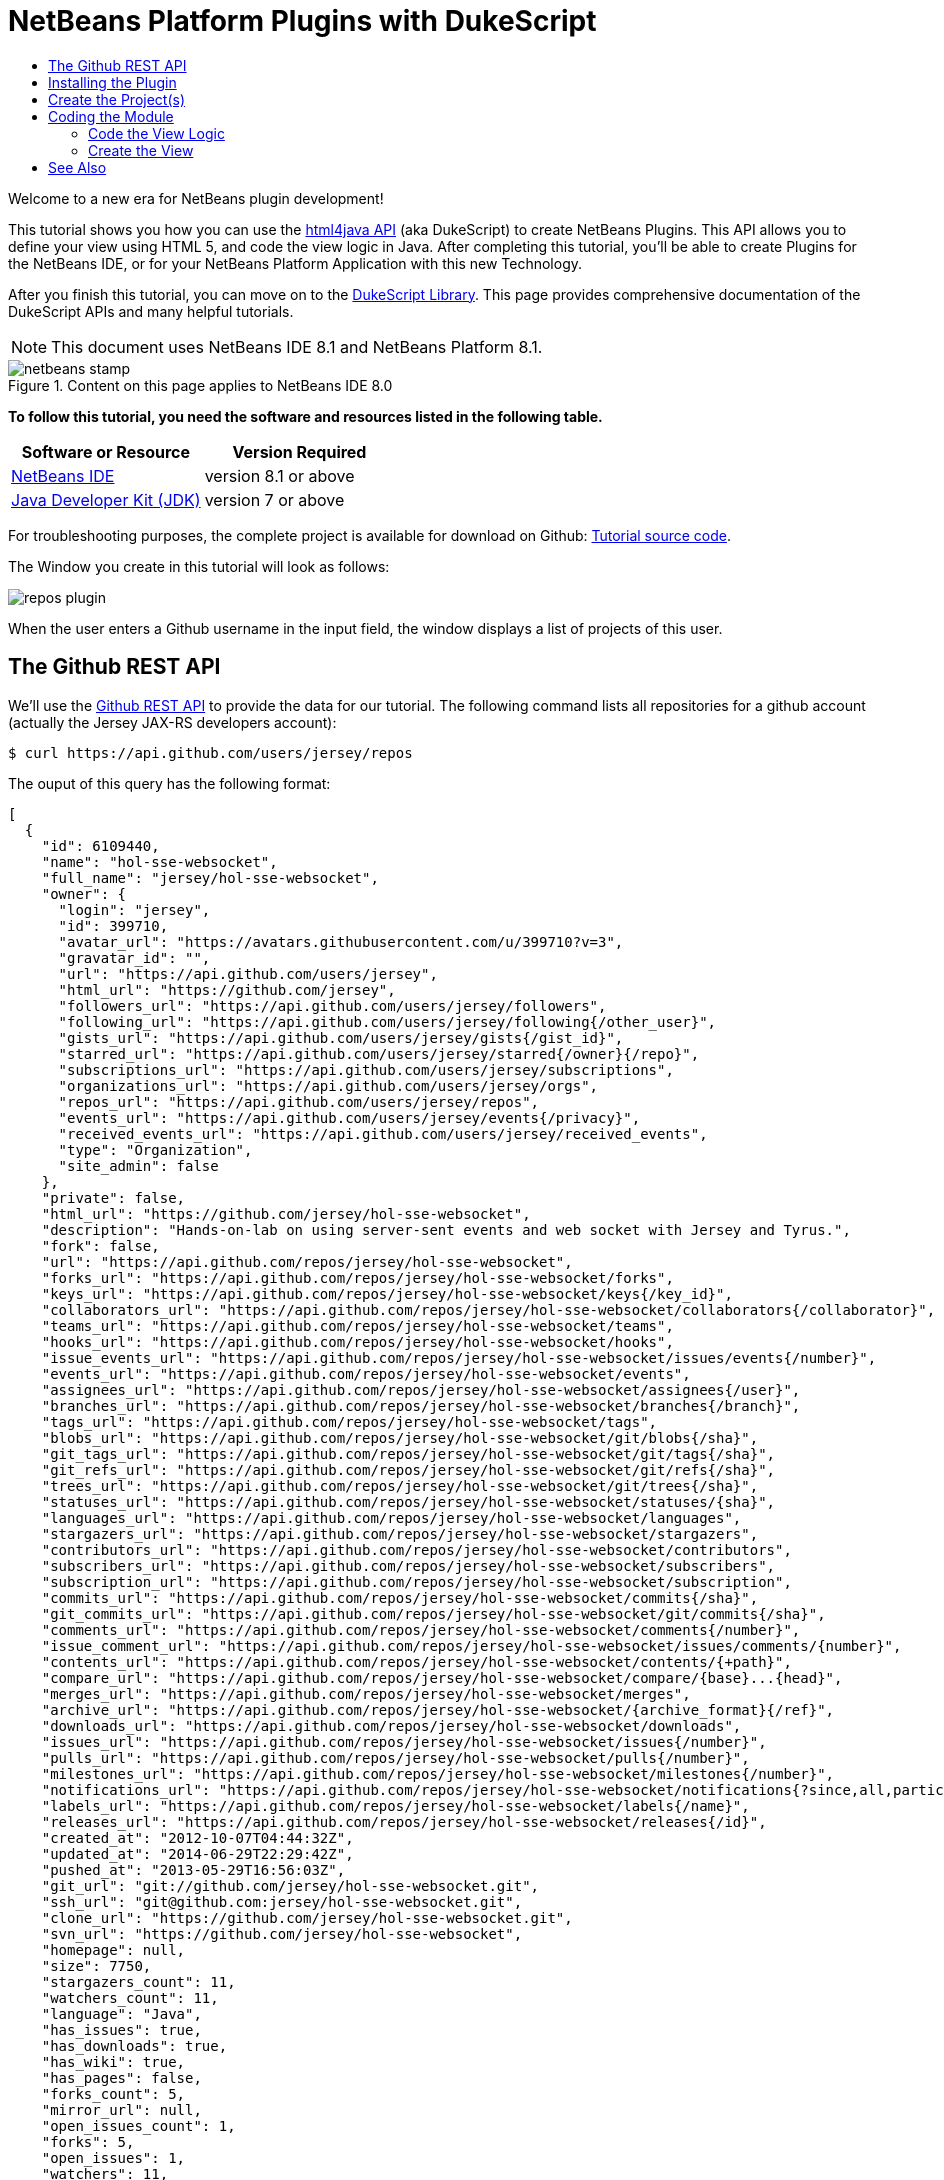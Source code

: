 // 
//     Licensed to the Apache Software Foundation (ASF) under one
//     or more contributor license agreements.  See the NOTICE file
//     distributed with this work for additional information
//     regarding copyright ownership.  The ASF licenses this file
//     to you under the Apache License, Version 2.0 (the
//     "License"); you may not use this file except in compliance
//     with the License.  You may obtain a copy of the License at
// 
//       http://www.apache.org/licenses/LICENSE-2.0
// 
//     Unless required by applicable law or agreed to in writing,
//     software distributed under the License is distributed on an
//     "AS IS" BASIS, WITHOUT WARRANTIES OR CONDITIONS OF ANY
//     KIND, either express or implied.  See the License for the
//     specific language governing permissions and limitations
//     under the License.
//

= NetBeans Platform Plugins with DukeScript
:jbake-type: platform-tutorial
:jbake-tags: tutorials 
:jbake-status: published
:syntax: true
:source-highlighter: pygments
:toc: left
:toc-title:
:icons: font
:experimental:
:description: NetBeans Platform Plugins with DukeScript - Apache NetBeans
:keywords: Apache NetBeans Platform, Platform Tutorials, NetBeans Platform Plugins with DukeScript

Welcome to a new era for NetBeans plugin development!

This tutorial shows you how you can use the  link:http://bits.netbeans.org/html+java/1.2.3/index.html[html4java API] (aka DukeScript) to create NetBeans Plugins. This API allows you to define your view using HTML 5, and code the view logic in Java. After completing this tutorial, you'll be able to create Plugins for the NetBeans IDE, or for your NetBeans Platform Application with this new Technology.

After you finish this tutorial, you can move on to the  link:https://dukescript.com/documentation.html[DukeScript Library]. This page provides comprehensive documentation of the DukeScript APIs and many helpful tutorials.

NOTE:  This document uses NetBeans IDE 8.1 and NetBeans Platform 8.1.



image::images/netbeans-stamp.png[title="Content on this page applies to NetBeans IDE 8.0"]


*To follow this tutorial, you need the software and resources listed in the following table.*

|===
|Software or Resource |Version Required 

| link:https://netbeans.apache.org/download/index.html[NetBeans IDE] |version 8.1 or above 

| link:https://www.oracle.com/technetwork/java/javase/downloads/index.html[Java Developer Kit (JDK)] |version 7 or above 
|===

For troubleshooting purposes, the complete project is available for download on Github:  link:https://github.com/dukescript/github-nb-plugin[Tutorial source code].

The Window you create in this tutorial will look as follows:


image::images/repos-plugin.png[]

When the user enters a Github username in the input field, the window displays a list of projects of this user.


== The Github REST API

We'll use the  link:https://developer.github.com/v3/[Github REST API] to provide the data for our tutorial. The following command lists all repositories for a github account (actually the Jersey JAX-RS developers account): 


[source,shell]
----

$ curl https://api.github.com/users/jersey/repos
----



The ouput of this query has the following format: 


[source,java]
----

[
  {
    "id": 6109440,
    "name": "hol-sse-websocket",
    "full_name": "jersey/hol-sse-websocket",
    "owner": {
      "login": "jersey",
      "id": 399710,
      "avatar_url": "https://avatars.githubusercontent.com/u/399710?v=3",
      "gravatar_id": "",
      "url": "https://api.github.com/users/jersey",
      "html_url": "https://github.com/jersey",
      "followers_url": "https://api.github.com/users/jersey/followers",
      "following_url": "https://api.github.com/users/jersey/following{/other_user}",
      "gists_url": "https://api.github.com/users/jersey/gists{/gist_id}",
      "starred_url": "https://api.github.com/users/jersey/starred{/owner}{/repo}",
      "subscriptions_url": "https://api.github.com/users/jersey/subscriptions",
      "organizations_url": "https://api.github.com/users/jersey/orgs",
      "repos_url": "https://api.github.com/users/jersey/repos",
      "events_url": "https://api.github.com/users/jersey/events{/privacy}",
      "received_events_url": "https://api.github.com/users/jersey/received_events",
      "type": "Organization",
      "site_admin": false
    },
    "private": false,
    "html_url": "https://github.com/jersey/hol-sse-websocket",
    "description": "Hands-on-lab on using server-sent events and web socket with Jersey and Tyrus.",
    "fork": false,
    "url": "https://api.github.com/repos/jersey/hol-sse-websocket",
    "forks_url": "https://api.github.com/repos/jersey/hol-sse-websocket/forks",
    "keys_url": "https://api.github.com/repos/jersey/hol-sse-websocket/keys{/key_id}",
    "collaborators_url": "https://api.github.com/repos/jersey/hol-sse-websocket/collaborators{/collaborator}",
    "teams_url": "https://api.github.com/repos/jersey/hol-sse-websocket/teams",
    "hooks_url": "https://api.github.com/repos/jersey/hol-sse-websocket/hooks",
    "issue_events_url": "https://api.github.com/repos/jersey/hol-sse-websocket/issues/events{/number}",
    "events_url": "https://api.github.com/repos/jersey/hol-sse-websocket/events",
    "assignees_url": "https://api.github.com/repos/jersey/hol-sse-websocket/assignees{/user}",
    "branches_url": "https://api.github.com/repos/jersey/hol-sse-websocket/branches{/branch}",
    "tags_url": "https://api.github.com/repos/jersey/hol-sse-websocket/tags",
    "blobs_url": "https://api.github.com/repos/jersey/hol-sse-websocket/git/blobs{/sha}",
    "git_tags_url": "https://api.github.com/repos/jersey/hol-sse-websocket/git/tags{/sha}",
    "git_refs_url": "https://api.github.com/repos/jersey/hol-sse-websocket/git/refs{/sha}",
    "trees_url": "https://api.github.com/repos/jersey/hol-sse-websocket/git/trees{/sha}",
    "statuses_url": "https://api.github.com/repos/jersey/hol-sse-websocket/statuses/{sha}",
    "languages_url": "https://api.github.com/repos/jersey/hol-sse-websocket/languages",
    "stargazers_url": "https://api.github.com/repos/jersey/hol-sse-websocket/stargazers",
    "contributors_url": "https://api.github.com/repos/jersey/hol-sse-websocket/contributors",
    "subscribers_url": "https://api.github.com/repos/jersey/hol-sse-websocket/subscribers",
    "subscription_url": "https://api.github.com/repos/jersey/hol-sse-websocket/subscription",
    "commits_url": "https://api.github.com/repos/jersey/hol-sse-websocket/commits{/sha}",
    "git_commits_url": "https://api.github.com/repos/jersey/hol-sse-websocket/git/commits{/sha}",
    "comments_url": "https://api.github.com/repos/jersey/hol-sse-websocket/comments{/number}",
    "issue_comment_url": "https://api.github.com/repos/jersey/hol-sse-websocket/issues/comments/{number}",
    "contents_url": "https://api.github.com/repos/jersey/hol-sse-websocket/contents/{+path}",
    "compare_url": "https://api.github.com/repos/jersey/hol-sse-websocket/compare/{base}...{head}",
    "merges_url": "https://api.github.com/repos/jersey/hol-sse-websocket/merges",
    "archive_url": "https://api.github.com/repos/jersey/hol-sse-websocket/{archive_format}{/ref}",
    "downloads_url": "https://api.github.com/repos/jersey/hol-sse-websocket/downloads",
    "issues_url": "https://api.github.com/repos/jersey/hol-sse-websocket/issues{/number}",
    "pulls_url": "https://api.github.com/repos/jersey/hol-sse-websocket/pulls{/number}",
    "milestones_url": "https://api.github.com/repos/jersey/hol-sse-websocket/milestones{/number}",
    "notifications_url": "https://api.github.com/repos/jersey/hol-sse-websocket/notifications{?since,all,participating}",
    "labels_url": "https://api.github.com/repos/jersey/hol-sse-websocket/labels{/name}",
    "releases_url": "https://api.github.com/repos/jersey/hol-sse-websocket/releases{/id}",
    "created_at": "2012-10-07T04:44:32Z",
    "updated_at": "2014-06-29T22:29:42Z",
    "pushed_at": "2013-05-29T16:56:03Z",
    "git_url": "git://github.com/jersey/hol-sse-websocket.git",
    "ssh_url": "git@github.com:jersey/hol-sse-websocket.git",
    "clone_url": "https://github.com/jersey/hol-sse-websocket.git",
    "svn_url": "https://github.com/jersey/hol-sse-websocket",
    "homepage": null,
    "size": 7750,
    "stargazers_count": 11,
    "watchers_count": 11,
    "language": "Java",
    "has_issues": true,
    "has_downloads": true,
    "has_wiki": true,
    "has_pages": false,
    "forks_count": 5,
    "mirror_url": null,
    "open_issues_count": 1,
    "forks": 5,
    "open_issues": 1,
    "watchers": 11,
    "default_branch": "master"
  },
  {
     "etc." : "etc."
  }
]
----



== Installing the Plugin

Before we start coding we'll install a Plugin that helps us develop applications with DukeScript.


[start=1]
1. Go to Tools/Plugins, refresh the catalog, select available plugins tab and install *DukeScript Project Wizard*. 
image::images/install.png[] This will require a restart of the IDE.

After that, you'll have a handy wizard that helps you create a new project. We'll use it to create our demo project in the next section. 
Under the hood this wizard uses Maven to create a project from an Archetype. Alternatively you can also use the Maven Archetypes directly from the command line:


[source,java]
----


mvn archetype:generate 
-DarchetypeGroupId=com.dukescript.archetype
-DarchetypeArtifactId=knockout4j-archetype 
-DarchetypeVersion=0.11
----

The archetype can generate subprojects for each of the supported platforms. Currently we support iOS, Desktop (via JavaFX), Android, NetBeans plugin, and Browser (via bck2brwsr). The JavaFX-based project will always be generated, as this is integrated with the NetBeans visual debugger and the other debugging functions. The other subprojects are only generated on demand using these properties: 
Run in Browser:
 ``-Dwebpath=client-web``  
Create NetBeans Module:
 ``-Dnetbeanspath=client-netbeans``  
Create iOS project:
 ``-Diospath=client-ios ``  
Create Android project:
 ``-Dandroidpath=client-android`` 


== Create the Project(s)


[start=1]
1. Now create new project (*File | New Project...*). In the New Project Wizard switch to category *DukeScript*. Choose the template *DukeScript Application*: 
image::images/dukescript1.jpg[] Click Next.

[start=2]
1. In Step 2 you need to specify the location where to create your project and the Maven coordinates.
image::images/dukescript2.png[] Click Next.

[start=3]
1. The next wizard steps ask to what platforms you would like to deploy. The options are Android, iOS, Browser and NetBeans Plugin. In addition to that a Desktop Client will automatically created for you. This is the one that is used for testing and debugging. Select "Run as NetBeans Plugin" in this step:
image::images/wizard_4.png[] 

[start=4]
1. In Step 4 you can choose between the available project templates. Let's go for the simplest one *Knockout 4 Java Maven Archetype*. In this step you can also choose to install some sample code. But for this tutorial we'll start from scratch: 
image::images/wizard_5.png[] Click Finish.

The Maven archetype will create a parent project, that contains several subprojects. There's always the "General Client Code". This is the project that contains the actual source Java code. Use this to develop, test and debug your project. There's also a separate project for JavaScript Libraries. The code in here makes calls to JavaScript and back, which is sometimes necessary to achieve what you want.




image::images/subprojects.png[] 

A "project" is a NetBeans IDE compilation/deployment unit. It contains a Maven POM file, which on disk is named "pom.xml". This is a configuration file that contains all information required for compiling and running the project. The project contains all of your sources. The project opens in the IDE. You can view its logical structure in the Projects window (Ctrl+1) and its file structure in the Files window (Ctrl+2).

For each target platform you selected in the wizard, there will also be a project. These projects can be used to deploy and test the project on the individual platforms. In NetBeans each of the projects context menu has a submenu "custom" with entries that apply only to the deployment platform. For example the iOS project has an entry that allows you to run in an iPad simulator or deploy to a real iOS device, while the Android project has entries for running on an attached Android device.

In our tutorial, we have created a subproject that creates a NetBeans plugin. If you run it, it will start your plugin inside the core NetBeans Platform. It will also create an  ``nbm file`` , that you can use to install the plugin in the IDE.

After the projects were created, NetBeans will immediately start an initial build and downloads all required dependencies.



== Coding the Module

In order to create our Github Tool, you need to complete the following steps:

* <<code-logic,Code the View Logic>>
* <<code-view,Create the View>>


=== Code the View Logic

DukeScript allows developers a clean separation of view and view logic. The view is defined in HTML, the logic is written in Java. With this approach you can write and test the logic independent of the view. We'll start by coding the logic of our application. The view will be added later.

In this section, you'll use the  link:http://bits.netbeans.org/html4j/1.0/net/java/html/json/Model.html[@Model] annotation to create the view logic of our application. You'll learn how to connect a model to the Github REST API.

NOTE:  In this section we will create a Java class with annotations. At compile-time, another Java class is generated from these annotations. This saves us a from writing a lot of setters, getters and other boilerplate code. If you're interested in having a look at the generated code, you can find it in your project in Folder "Generated Sources (annotations)."


[start=1]
1. In project "github General Client Code" -> "Source Packages" open the class  ``DataModel.java``  in the editor: 

[source,java]
----

package com.dukescript.github;

import net.java.html.json.Model;

@Model(className = "Data", targetId="", properties = {
})
final class DataModel {
    private static Data ui;
    /**
     * Called when the page is ready.
     */
    static void onPageLoad() throws Exception {
        ui = new Data();
        ui.applyBindings();
    }
}
----

We will use this class to define our view logic. The  ``Model``  annotation defines the name of the model that will be generated, and it's properties. Currently there are no properties.

In your project open  ``Generated Sources (annotations)`` . You will find the class  ``Data.java``  that has been generated from the Annotation.


[start=2]
1. Change the value of attribute  ``className``  to "ViewModel". If you save the file, NetBeans will show some errors. It will underline all uses of class  ``Data`` . This is because the gerneated class is now named "ViewModel". Replace these occurrences with "ViewModel" to fix these problems.

[source,java]
----

package com.dukescript.github;

import net.java.html.json.Model;

@Model(className = "*ViewModel*", targetId="", properties = {
})
final class DataModel {
    private static *ViewModel* ui;
    /**
     * Called when the page is ready.
     */
    static void onPageLoad() throws Exception {
        ui = new *ViewModel*();
        ui.applyBindings();
    }
}
----


[start=3]
1. Now we'll add a property of type String for the Github username:

[source,java]
----

import net.java.html.json.Model;
import net.java.html.json.Property;

@Model(className = "ViewModel", targetId="", properties = {
    *@Property(name = "user", type=String.class)*
})
final class DataModel {
    private static ViewModel ui;
    /**
     * Called when the page is ready.
     */
    static void onPageLoad() throws Exception {
        ui = new ViewModel();
        ui.applyBindings();
    }
}
                        
----

When you save the file, it will automatically add a setter and a getter to the generated class. You can test it right away in method  ``onPageLoad``  :

[source,java]
----


    static void onPageLoad() throws Exception {
        ui = new ViewModel();
        *ui.setUser("dukescript");*
        ui.applyBindings();
    }
                        
----


[start=4]
1. Next we'll Model the information we want to get from Github:


[source,java]
----

@Model(className = "RepositoryInfo", properties = {
        @Property(name = "id", type = int.class),
        @Property(name = "name", type = String.class),
        @Property(name = "owner", type = Owner.class),
        @Property(name = "private", type = boolean.class)})
    static class RepositoryModel {
    }

    @Model(className = "Owner", properties = {
        @Property(name = "login", type = String.class)
    })
    static final class OwnerModel {
    }
----

The names of these properties were not chosen at random. If you have a look at the JSON message from github, you'll see that the structure and properties of our Model match some attribute names and the structure of the JSON message.

DukeScript can automatically parse JSON messages and map them to our Model class. That's what we'll utilize next.


[start=5]
1. Add a new property to ViewModel:


[source,java]
----

import java.util.List;
import net.java.html.json.Model;
import net.java.html.json.OnReceive;
import net.java.html.json.Property;

@Model(className = "ViewModel", targetId = "", properties = {
    @Property(name = "user", type = String.class),
    *@Property(name = "repositories", type = RepositoryInfo.class, array = true)*
})
final class DataModel {
    //... rest of the code
                        
----

Please note that the new property has the attribute  ``array``  set to true. This means there can be multiple instances of RepositoryInfo.


[start=6]
1. Now we'll add a method to connect to the REST API:


[source,java]
----


    *@OnReceive(url = "https://api.github.com/users/{name}/repos")*
    public static void connect(ViewModel vm, List<RepositoryInfo> repos) {
        vm.getRepositories().clear();
        vm.getRepositories().addAll(repos);
    }
                        
----

The method  ``connect``  is annotated with the annotation  link:http://bits.netbeans.org/html4j/1.0/net/java/html/json/OnReceive.html[@OnReceive] It will generate a new method of the same name in our ViewModel. The generated method has a parameter for the parts of the url enclosed in curly braces ({name}). When you call the method with a parameter, this will replace the  ``{name}``  to build the URL dynamically.

The generated method does a lot of magic for us. It will call the URL to retrieve the answer. The answer is in the JSON format you've seen above. In our connect method, we've declared that we want to receive a  ``List<RepositoryInfo> repos`` . Therefore the generated method will automatically parse the JSON message and map it to a list of RepositoryInfo Objects.

That's probably the easiest way to parse a JSON message.


[start=7]
1. Now we'll declare a function that calls our generated method:


[source,java]
----


*@Function*
public static void loadRepos(ViewModel vm){
    vm.connect(vm.getUser());
}
----

The annotation  link:images/images[@Function] makes this method callable from the view. For example from a button click. We'll use it in the next section.

In this section we have created the view logic of our application. We used the  ``@Model``  annotation to generate several model classes, and we've used  ``@OnReceive``  to connect to the Github REST API and read the repositories of a user. In the next section we'll create a view for our plugin.


=== Create the View

So far we created the view logic. Now we're ready to create the view. In DukeScript the view is defined as HTML. Inside of the HTML we use some special  ``data-bind``  attributes. With these attributes we establish a two-way binding between the view and the viewmodel.


[start=1]
1. Open file  ``index.html``  in the editor ( Web Pages | pages | index.html ). This is the (empty) view definition:


[source,html]
----

<!DOCTYPE html>
<html>
    <head>
        <title>Github Repositories</title>
        <meta http-equiv="Content-Type" content="text/html; charset=UTF-8">
    </head>
    <body>    
    </body>
</html>
                    
----


[start=2]
1. Add a text input field, a button and a list:


[source,html]
----

<!DOCTYPE html>
<html>
    <head>
        <title>Github Repositories</title>
        <meta http-equiv="Content-Type" content="text/html; charset=UTF-8">
    </head>
    <body>
        *<input type="text" >
        <button >Load</button>
        <ol >
            <li><span ></span></li>
        </ol>*   
    </body>
</html>
----


[start=3]
1. To make this dynamic you need to bind the elements to the model using  ``data-bind``  attributes:


[source,html]
----

<!DOCTYPE html>
<html>
    <head>
        <title>Github Repositories</title>
        <meta http-equiv="Content-Type" content="text/html; charset=UTF-8">
    </head>
    <body>
        <input type="text" *data-bind="textInput: user"*>
        <button *data-bind="click: loadRepos"*>Load</button>
        <ol *data-bind="foreach: repositories"*>
            <li><span *data-bind="text: name*"></span></li>
        </ol>
      
    </body>
</html>
----

The first binding  ``textInput``  binds the value of the input to the property  ``user``  of our model. Whenever the user types something in this textfield, the property  ``user``  will be updated and vice versa. The  ``click`` -binding on the button binds the click event to the function  ``loadRepos`` . When the user clicks the button the method  ``loadRepos``  will be called. The  ``foreach`` -binding is bound to the property  ``repositories``  of our model. For each entry in the array, it will copy the content of the enclosing element. That means, for each entry it will create a list item. For this list item the  ``RepositoryInfo``  will be the binding context.

That's the reason why here we can bind directly to the properties of  ``RepositoryInfo`` . The  ``text`` -binding simply binds the text of the span to the name property of the  ``RepositoryInfo`` .

For more information on the binding syntax, check out the  link:https://dukescript.com/knockout4j.html[documentation]. There's a comprehensive list of all available bindings.


[start=4]
1. Now run your application. When it runs enter a valid username in the input field. The ui will display a list of their repositories:


image::images/repos.png[] 

[start=5]
1. 
As a final step you should now run the application as a NetBeans Plugin. Switch to the project "github Client for NetBeans" and choose  ``run`` .


image::images/repos-plugin.png[] 

In this section you've learned how to define a view in HTML and how to bind it to the view model. The view is still very basic, but you can use CSS (and even JavaScript) to make it look nicer. The HTML-renderer we use is based on Webkit and it's pretty capable. We'll cover this in another tutorial.

You've reached the end of this tutorial. We hope you like this modern way for separating the view from the view model. By the way, you can also create applications for Android, iOS, and the Browser with this technology.




== See Also

This concludes the NetBeans Platform Plugins with DukeScript. This document has described how to create a plugin that displays github repositories for any github user. For more information about creating and developing applications with DukeScript, see the following resources:

*  link:https://dukescript.com[The DukeScript Website]
*  link:https://dukescript.com/blog.html[The DukeScript Blog]
*  link:http://bits.netbeans.org/html+java/1.2.3/index.html[NetBeans html4JavaAPI Javadoc]
